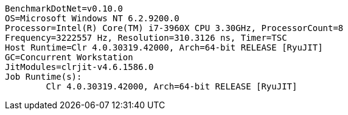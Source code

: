 ....
BenchmarkDotNet=v0.10.0
OS=Microsoft Windows NT 6.2.9200.0
Processor=Intel(R) Core(TM) i7-3960X CPU 3.30GHz, ProcessorCount=8
Frequency=3222557 Hz, Resolution=310.3126 ns, Timer=TSC
Host Runtime=Clr 4.0.30319.42000, Arch=64-bit RELEASE [RyuJIT]
GC=Concurrent Workstation
JitModules=clrjit-v4.6.1586.0
Job Runtime(s):
	Clr 4.0.30319.42000, Arch=64-bit RELEASE [RyuJIT]

....
[options="header"]
|===



|===
